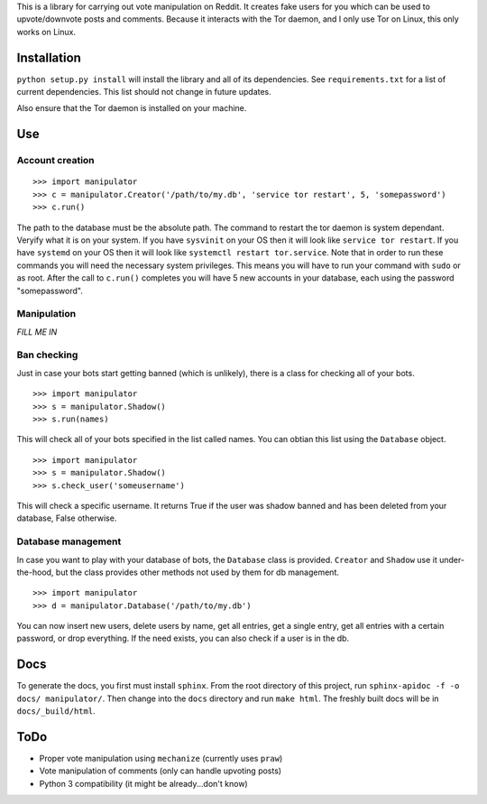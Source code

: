 This is a library for carrying out vote manipulation on Reddit.
It creates fake users for you which can be used to upvote/downvote posts and comments.
Because it interacts with the Tor daemon, and I only use Tor on Linux, this only works on Linux.

Installation
------------

``python setup.py install`` will install the library and all of its dependencies.
See ``requirements.txt`` for a list of current dependencies.
This list should not change in future updates.

Also ensure that the Tor daemon is installed on your machine.

Use
---

Account creation
~~~~~~~~~~~~~~~~

::

    >>> import manipulator
    >>> c = manipulator.Creator('/path/to/my.db', 'service tor restart', 5, 'somepassword')
    >>> c.run()

The path to the database must be the absolute path.
The command to restart the tor daemon is system dependant.
Veryify what it is on your system.
If you have ``sysvinit`` on your OS then it will look like ``service tor restart``.
If you have ``systemd`` on your OS then it will look like ``systemctl restart tor.service``.
Note that in order to run these commands you will need the necessary system privileges.
This means you will have to run your command with ``sudo`` or as root.
After the call to ``c.run()`` completes you will have 5 new accounts in your database, each using the password "somepassword".

Manipulation
~~~~~~~~~~~~

*FILL ME IN*

Ban checking
~~~~~~~~~~~~

Just in case your bots start getting banned (which is unlikely), there is a class for checking all of your bots.

::

    >>> import manipulator
    >>> s = manipulator.Shadow()
    >>> s.run(names)

This will check all of your bots specified in the list called names.
You can obtian this list using the ``Database`` object.

::

    >>> import manipulator
    >>> s = manipulator.Shadow()
    >>> s.check_user('someusername')

This will check a specific username.
It returns True if the user was shadow banned and has been deleted from your database, False otherwise.

Database management
~~~~~~~~~~~~~~~~~~~

In case you want to play with your database of bots, the ``Database`` class is provided.
``Creator`` and ``Shadow`` use it under-the-hood, but the class provides other methods not used by them for db management.

::

    >>> import manipulator
    >>> d = manipulator.Database('/path/to/my.db')

You can now insert new users, delete users by name, get all entries, get a single entry, get all entries with a certain password,
or drop everything. If the need exists, you can also check if a user is in the db.

Docs
----

To generate the docs, you first must install ``sphinx``.
From the root directory of this project, run ``sphinx-apidoc -f -o docs/ manipulator/``.
Then change into the ``docs`` directory and run ``make html``.
The freshly built docs will be in ``docs/_build/html``.

ToDo
----

* Proper vote manipulation using ``mechanize`` (currently uses ``praw``)
* Vote manipulation of comments (only can handle upvoting posts)
* Python 3 compatibility (it might be already...don't know)
